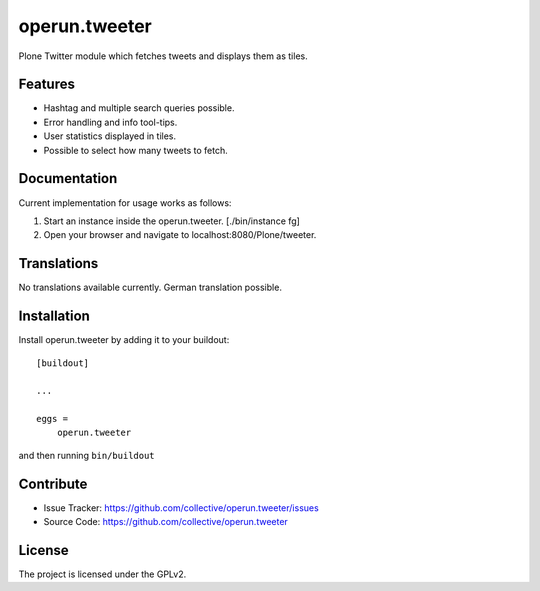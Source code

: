 .. This README is meant for consumption by humans and pypi. Pypi can render rst files so please do not use Sphinx features.
   If you want to learn more about writing documentation, please check out: http://docs.plone.org/about/documentation_styleguide_addons.html
   This text does not appear on pypi or github. It is a comment.

==============================================================================
operun.tweeter
==============================================================================

Plone Twitter module which fetches tweets and displays them as tiles.

Features
--------

- Hashtag and multiple search queries possible.
- Error handling and info tool-tips.
- User statistics displayed in tiles.
- Possible to select how many tweets to fetch.

Documentation
-------------

Current implementation for usage works as follows:

1. Start an instance inside the operun.tweeter. [./bin/instance fg]
2. Open your browser and navigate to localhost:8080/Plone/tweeter.

Translations
------------

No translations available currently.
German translation possible.

Installation
------------

Install operun.tweeter by adding it to your buildout::

    [buildout]

    ...

    eggs =
        operun.tweeter


and then running ``bin/buildout``


Contribute
----------

- Issue Tracker: https://github.com/collective/operun.tweeter/issues
- Source Code: https://github.com/collective/operun.tweeter

License
-------

The project is licensed under the GPLv2.
